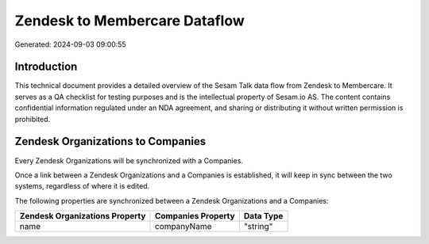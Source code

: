 ==============================
Zendesk to Membercare Dataflow
==============================

Generated: 2024-09-03 09:00:55

Introduction
------------

This technical document provides a detailed overview of the Sesam Talk data flow from Zendesk to Membercare. It serves as a QA checklist for testing purposes and is the intellectual property of Sesam.io AS. The content contains confidential information regulated under an NDA agreement, and sharing or distributing it without written permission is prohibited.

Zendesk Organizations to  Companies
-----------------------------------
Every Zendesk Organizations will be synchronized with a  Companies.

Once a link between a Zendesk Organizations and a  Companies is established, it will keep in sync between the two systems, regardless of where it is edited.

The following properties are synchronized between a Zendesk Organizations and a  Companies:

.. list-table::
   :header-rows: 1

   * - Zendesk Organizations Property
     -  Companies Property
     -  Data Type
   * - name
     - companyName
     - "string"

